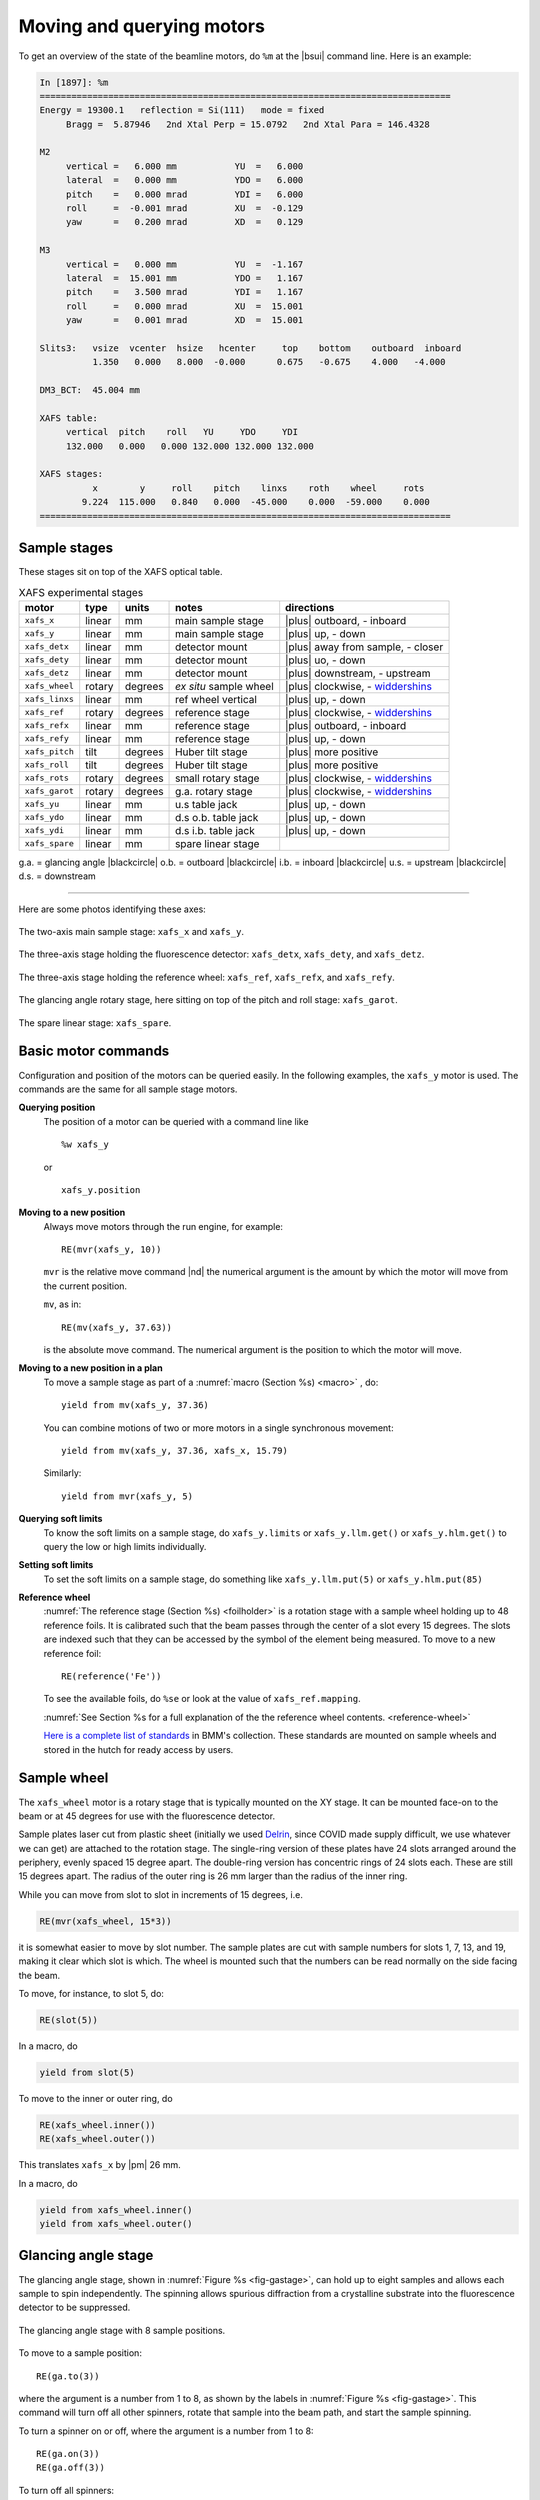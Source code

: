 ..
   This document was developed primarily by a NIST employee. Pursuant
   to title 17 United States Code Section 105, works of NIST employees
   are not subject to copyright protection in the United States. Thus
   this repository may not be licensed under the same terms as Bluesky
   itself.

   See the LICENSE file for details.

.. |nbsp| unicode:: 0xA0 
   :trim:

.. _motors:

Moving and querying motors
==========================

To get an overview of the state of the beamline motors, do ``%m`` at
the |bsui| command line.  Here is an example:

.. code-block:: text

   In [1897]: %m
   ==============================================================================
   Energy = 19300.1   reflection = Si(111)   mode = fixed
        Bragg =  5.87946   2nd Xtal Perp = 15.0792   2nd Xtal Para = 146.4328

   M2
        vertical =   6.000 mm           YU  =   6.000
        lateral  =   0.000 mm           YDO =   6.000
        pitch    =   0.000 mrad         YDI =   6.000
        roll     =  -0.001 mrad         XU  =  -0.129
        yaw      =   0.200 mrad         XD  =   0.129

   M3
        vertical =   0.000 mm           YU  =  -1.167
        lateral  =  15.001 mm           YDO =   1.167
        pitch    =   3.500 mrad         YDI =   1.167
        roll     =   0.000 mrad         XU  =  15.001
        yaw      =   0.001 mrad         XD  =  15.001

   Slits3:   vsize  vcenter  hsize   hcenter     top    bottom    outboard  inboard
             1.350   0.000   8.000  -0.000      0.675   -0.675    4.000   -4.000

   DM3_BCT:  45.004 mm

   XAFS table:
        vertical  pitch    roll   YU     YDO     YDI
        132.000   0.000   0.000 132.000 132.000 132.000

   XAFS stages:
             x        y     roll    pitch    linxs    roth    wheel     rots
           9.224  115.000   0.840   0.000  -45.000    0.000  -59.000    0.000
   ==============================================================================


.. _sample_stages:

Sample stages
-------------

.. |widdershins| replace:: `widdershins <https://en.wiktionary.org/wiki/widdershins>`__


These stages sit on top of the XAFS optical table.  

.. table:: XAFS experimental stages
   :name:  xafs-stages
   :align: left

   ============== ===========  =========  =======================  =====================================
   motor          type         units      notes                    directions
   ============== ===========  =========  =======================  =====================================
   ``xafs_x``     linear       mm         main sample stage        |plus| outboard, - inboard
   ``xafs_y``     linear       mm         main sample stage        |plus| up, - down
   ``xafs_detx``  linear       mm         detector mount           |plus| away from sample, - closer
   ``xafs_dety``  linear       mm         detector mount           |plus| uo, - down
   ``xafs_detz``  linear       mm         detector mount           |plus| downstream, - upstream
   ``xafs_wheel`` rotary       degrees    *ex situ* sample wheel   |plus| clockwise, - |widdershins|
   ``xafs_linxs`` linear       mm         ref wheel vertical       |plus| up, - down
   ``xafs_ref``   rotary       degrees    reference stage          |plus| clockwise, - |widdershins|
   ``xafs_refx``  linear       mm         reference stage          |plus| outboard, - inboard
   ``xafs_refy``  linear       mm         reference stage          |plus| up, - down
   ``xafs_pitch`` tilt         degrees    Huber tilt stage         |plus| more positive
   ``xafs_roll``  tilt         degrees    Huber tilt stage         |plus| more positive
   ``xafs_rots``  rotary       degrees    small rotary stage       |plus| clockwise, - |widdershins|
   ``xafs_garot`` rotary       degrees    g.a. rotary stage        |plus| clockwise, - |widdershins|
   ``xafs_yu``    linear       mm         u.s table jack           |plus| up, - down
   ``xafs_ydo``   linear       mm         d.s o.b. table jack      |plus| up, - down
   ``xafs_ydi``   linear       mm         d.s i.b. table jack      |plus| up, - down
   ``xafs_spare`` linear       mm         spare linear stage       
   ============== ===========  =========  =======================  =====================================

g.a. = glancing angle |blackcircle|
o.b. = outboard  |blackcircle|
i.b. = inboard  |blackcircle|
u.s. = upstream  |blackcircle|
d.s. = downstream

----


Here are some photos identifying these axes:


.. _fig-xy:
.. figure:: _images/stages/samplexy_stages.jpg
   :target: _images/stages/samplexy_stages.jpg
   :width: 50%
   :align: center

   The two-axis main sample stage: ``xafs_x`` and ``xafs_y``.

.. _fig-det_xyz:
.. figure::  _images/stages/det_xyz.jpg
   :target: _images/stages/det_xyz.jpg
   :width: 70%
   :align: center

   The three-axis stage holding the fluorescence detector:
   ``xafs_detx``, ``xafs_dety``, and ``xafs_detz``.

.. _fig-detref:
.. figure:: _images/stages/reference_stages.jpg
   :target: _images/stages/reference_stages.jpg
   :width: 50%
   :align: center

   The three-axis stage holding the reference wheel: ``xafs_ref``,
   ``xafs_refx``, and ``xafs_refy``.


.. subfigure::  AB
   :layout-sm: AB
   :subcaptions: above
   :gap: 8px
   :name: fig-pr_rots
   :class-grid: outline

   .. image:: _images/stages/tilt_stage.jpg

   .. image:: _images/stages/small_rotation_stage.jpg

   (Left) The pitch and roll stage: ``xafs_pitch`` and ``xafs_roll``.
   (Right) The small rotation stage: ``xafs_rots``

.. _fig-garot:
.. figure:: _images/stages/xafs_garot.jpg
   :target: _images/stages/xafs_garot.jpg
   :width: 70%
   :align: center

   The glancing angle rotary stage, here sitting on top of the pitch
   and roll stage: ``xafs_garot``.

.. _fig-spare:
.. figure:: _images/stages/xafs_spare.jpg
   :target: _images/stages/xafs_spare.jpg
   :width: 70%
   :align: center

   The spare linear stage: ``xafs_spare``.



Basic motor commands
--------------------


Configuration and position of the motors can be queried easily.  In
the following examples, the ``xafs_y`` motor is used.  The commands
are the same for all sample stage motors.

**Querying position**
   The position of a motor can be queried with a command line like ::

     %w xafs_y 

   or ::

     xafs_y.position

**Moving to a new position**
   Always move motors through the run engine, for example: ::

     RE(mvr(xafs_y, 10))

   ``mvr`` is the relative move command |nd| the numerical argument is
   the amount by which the motor will move from the current position.

   ``mv``, as in::

     RE(mv(xafs_y, 37.63))

   is the absolute move command.  The numerical argument is the
   position to which the motor will move.

..   All movements are logged in the :numref:`experimental log (Section %s) <logfile>`

**Moving to a new position in a plan**
   To move a sample stage as part of a :numref:`macro (Section %s)
   <macro>` , do::

     yield from mv(xafs_y, 37.36)

   You can combine motions of two or more motors in a single
   synchronous movement::

     yield from mv(xafs_y, 37.36, xafs_x, 15.79)

   Similarly::

     yield from mvr(xafs_y, 5)

**Querying soft limits**
   To know the soft limits on a sample stage, do ``xafs_y.limits`` or
   ``xafs_y.llm.get()`` or ``xafs_y.hlm.get()`` to query the low or
   high limits individually.

**Setting soft limits**
   To set the soft limits on a sample stage, do something like
   ``xafs_y.llm.put(5)`` or ``xafs_y.hlm.put(85)``

**Reference wheel** 
   :numref:`The reference stage (Section %s) <foilholder>` is a
   rotation stage with a sample wheel holding up to 48 reference
   foils.  It is calibrated such that the beam passes through the
   center of a slot every 15 degrees.  The slots are indexed such that
   they can be accessed by the symbol of the element being measured.
   To move to a new reference foil::

     RE(reference('Fe'))

   To see the available foils, do ``%se`` or look at the value of
   ``xafs_ref.mapping``.

   :numref:`See Section %s for a full explanation of the the reference wheel contents. <reference-wheel>`

   `Here is a complete list of standards
   <https://nsls-ii-bmm.github.io/bmm-standards/BMM-standards.html>`__
   in BMM's collection.  These standards are mounted on sample wheels
   and stored in the hutch for ready access by users.


.. _wheel:

Sample wheel
------------

The ``xafs_wheel`` motor is a rotary stage that is typically mounted
on the XY stage.  It can be mounted face-on to the beam or at 45
degrees for use with the fluorescence detector.

Sample plates laser cut from plastic sheet (initially we used `Delrin
<https://en.wikipedia.org/wiki/Polyoxymethylene>`_, since COVID made
supply difficult, we use whatever we can get) are attached to the
rotation stage.  The single-ring version of these plates have 24 slots
arranged around the periphery, evenly spaced 15 degree apart.  The
double-ring version has concentric rings of 24 slots each.  These are
still 15 degrees apart.  The radius of the outer ring is 26 mm larger
than the radius of the inner ring.

While you can move from slot to slot in increments of 15 degrees, i.e.

.. code-block:: python

   RE(mvr(xafs_wheel, 15*3))

it is somewhat easier to move by slot number.  The sample plates are
cut with sample numbers for slots 1, 7, 13, and 19, making it clear
which slot is which.  The wheel is mounted such that the numbers can
be read normally on the side facing the beam.

To move, for instance, to slot 5, do:

.. code-block:: python

   RE(slot(5))

In a macro, do

.. code-block:: python

   yield from slot(5)

To move to the inner or outer ring, do

.. code-block:: python

   RE(xafs_wheel.inner())
   RE(xafs_wheel.outer())

This translates ``xafs_x`` by |nbsp|  |pm| 26 mm.

In a macro, do

.. code-block:: python

   yield from xafs_wheel.inner()
   yield from xafs_wheel.outer()


..
   Sample spinner
   --------------

   The sample spinner is a 12 volt CPU cooling fan mounted on a plate
   which is mounted on the tilt stage.  It is used to spin crystalline
   samples in an effort to suppress Bragg peaks which might enter the
   fluorescence detector.

   To turn the spinner on and off::

     fan.on()
     fan.off()

   To turn the spinner on or off in a :numref:`macro (Section %s) <macro>`::

     yield from fan.on_plan()
     yield from fan.off_plan()

   The spinner should **always** be turned off before entering the end
   station.  It is a good idea to always have a camera pointed at the
   spinner while it is use.


Glancing angle stage
--------------------

The glancing angle stage, shown in :numref:`Figure %s <fig-gastage>`,
can hold up to eight samples and allows each sample to spin
independently.  The spinning allows spurious diffraction from a
crystalline substrate into the fluorescence detector to be suppressed.

.. _fig-gastage:
.. figure:: _images/instrumentation/glancing_angle_stage.jpg
   :target: _images/instrumentation/glancing_angle_stage.jpg
   :width: 50%
   :align: center

   The glancing angle stage with 8 sample positions.

To move to a sample position::

  RE(ga.to(3))

where the argument is a number from 1 to 8, as shown by the labels in
:numref:`Figure %s <fig-gastage>`.  This command will turn off all
other spinners, rotate that sample into the beam path, and start the
sample spinning.

To turn a spinner on or off, where the argument is a number from 1 to 8::

  RE(ga.on(3))
  RE(ga.off(3))

To turn off all spinners::

  RE(ga.alloff())

In a plan::

  yield from ga.on_plan()
  yield from ga.off_plan()
  yield from ga.alloff_plan()



Sample alignment
~~~~~~~~~~~~~~~~

A sample is aligned into the beam by moving the tilt stage to an
approximately flat position::

  RE(mv(xafs_pitch(0))

Then performing the following sequence::

  RE(linescan(xafs_y, 'It', -1, 1, 41))
  RE(linescan(xafs_pitch, 'It', -2, 2, 41))

At the and of the ``xafs_y`` scan, pick the position halfway down the
edge in the It signal.  At the end of the ``xafs_pitch`` scan, select
the peak position.  This will place the sample such that it is flat
relative to the incident beam direction and halfway blocking the beam.

You may choose to iterate those two scans.

Next move the sample to the measurement angle.  Suppose the
measurement angle is 2.5 degrees::

  RE(mv(xafs_pitch, 2.5))

Finally, position the sample so that the beam is hitting the center of
the sample::

  RE(linescan(xafs_y, 'If', -1, 1, 41))

Since the sample is not at the eucentric of the tilt stage, this final
vertical scan is always necessary.  When first aligning the sample,
you may need to center the sample in ``xafs_x`` as well::

  RE(linescan(xafs_x, 'If', -6, 6, 41))

You will almost certainly need to scan over a longer range.  Make sure
the detector is retracted far enough to allow for this motion.


Automated alignment
~~~~~~~~~~~~~~~~~~~

The sequence described above can be automated in many cases::

  RE(ga.auto_align(2.5))

This will run the sequence of alignment scans described above,
pitching the sample to the user-specified angle before the vertical
scan measuring the fluorescence signal.  This works by fitting an
error function to the ``xafs_y`` scan versus It, selecting the peak of
the pitch scan, then selecting the peak of the ``xafs_y`` scan versus
fluorescence.

.. _fig-ga_alignment_plot:
.. figure:: _images/spinner-alignment.png
   :target: _images/spinner-alignment.png
   :width: 50%
   :align: center

   If all goes well, the result of the sample alignment looks like
   this.  A picture like this is posted to :numref:`Slack (Section %s)
   <slack>`.


For very flat samples which are square or circular and about 5mm
across or larger, this alignment algorithm is very robust.  For oddly
shaped samples, verify that the automation works before relying upon
it.  Otherwise, simply do the alignment by hand.

Table motors
------------

Typically, table motors are not moved individually.  When changing
:numref:`photon delivery system modes (Section %s) <change-mode>`, the
table should be put into the correct orientation such that the beam
passes through the center of the ion chambers.  It is very easy to put
the beamline in a confusing state by changing the table motors outside
of the ``change_mode()`` command.

The lateral table motors |nd| and its yaw |nd| are normally disabled.


.. table:: XAFS table motors
   :name:  xafs-table
   :align: left

   ==============   ========  =================================
   motor            units     notes
   ==============   ========  =================================
   xafs_yu          mm        upstream table jack
   xafs_ydi         mm        downstream, inboard table jack
   xafs_ydo         mm        downstream, outboard table jack
   xafs_vertical    mm        coordinated linear motion
   xafs_pitch       degrees   coordinated table pitch
   xafs_roll        degrees   coordinated table roll
   ==============   ========  =================================


**Querying table position**
   The position of any motor can be queried with a command line like
   ``%w xafs_table``.

**Coordinated table movement**
   + ``RE(table_height(mode='A'))``: Move the table to its position
     for a specified mode, the modes :numref:`(see Section %s)
     <change-mode>` are ``'A'``, ``'B'``, ``'C'``, ``'D'``, ``'E'``,
     and ``'F'``.
   + ``RE(table_height(by=amount))``: Move the table vertically by an
     amount. This moves the three vertical motors the same amount.
   + ``RE(table_height(pitch=adjustment))``: Move the front by the
     specified amount, move the back the same in the opposite
     direction.  I.e. adjust the pitch of the table, except that the
     adjustment is in mm units, not degrees.

**Moving table motors**
   The normal movement commands work on the real and virtual motors,
   e.g.::

      RE(mvr(xafs_ydi, 3))
      RE(mv(xafs_vertical, 107))

   Again, this is rarely necessary.  The mode changing plan should
   leave the table in the correct location for your experiment.

   All table movements are recorded in the :numref:`experimental log
   (Section %s) <log>`.

Examine Motor Axes
------------------

Some BlueSky functionality related to the axes controlled by the FMBO
MCS8 motor controllers.  These include:

+ Collimating mirror (``m1_*``)
+ Filter assemblies (``dm1_*``)
+ Monochromator (``dcm_*``)
+ Second diagnostic module (``dm2_*``)
+ Focusing mirror (``m2_*``)
+ Harmonic rejection mirror (``m3_*``)
+ Third diagnostic module (``dm3_*``)

(38 axes motors in total) but not any of the end station motors
(``xafs_*``), which are run using NSLS-II standard GeoBricks.

**Homing**
  Any of these axes can be homed with, for example, ``dm3_bct.home()``

**Summarize the status of a motor**
  To show the values of all the status flags, for example, ``dm3_bct.status()``

**Which motors have been homed?**
  Do this command: ``homed()``

**Which motors have their amplifiers enabled?**
  Do this command: ``ampen()``

